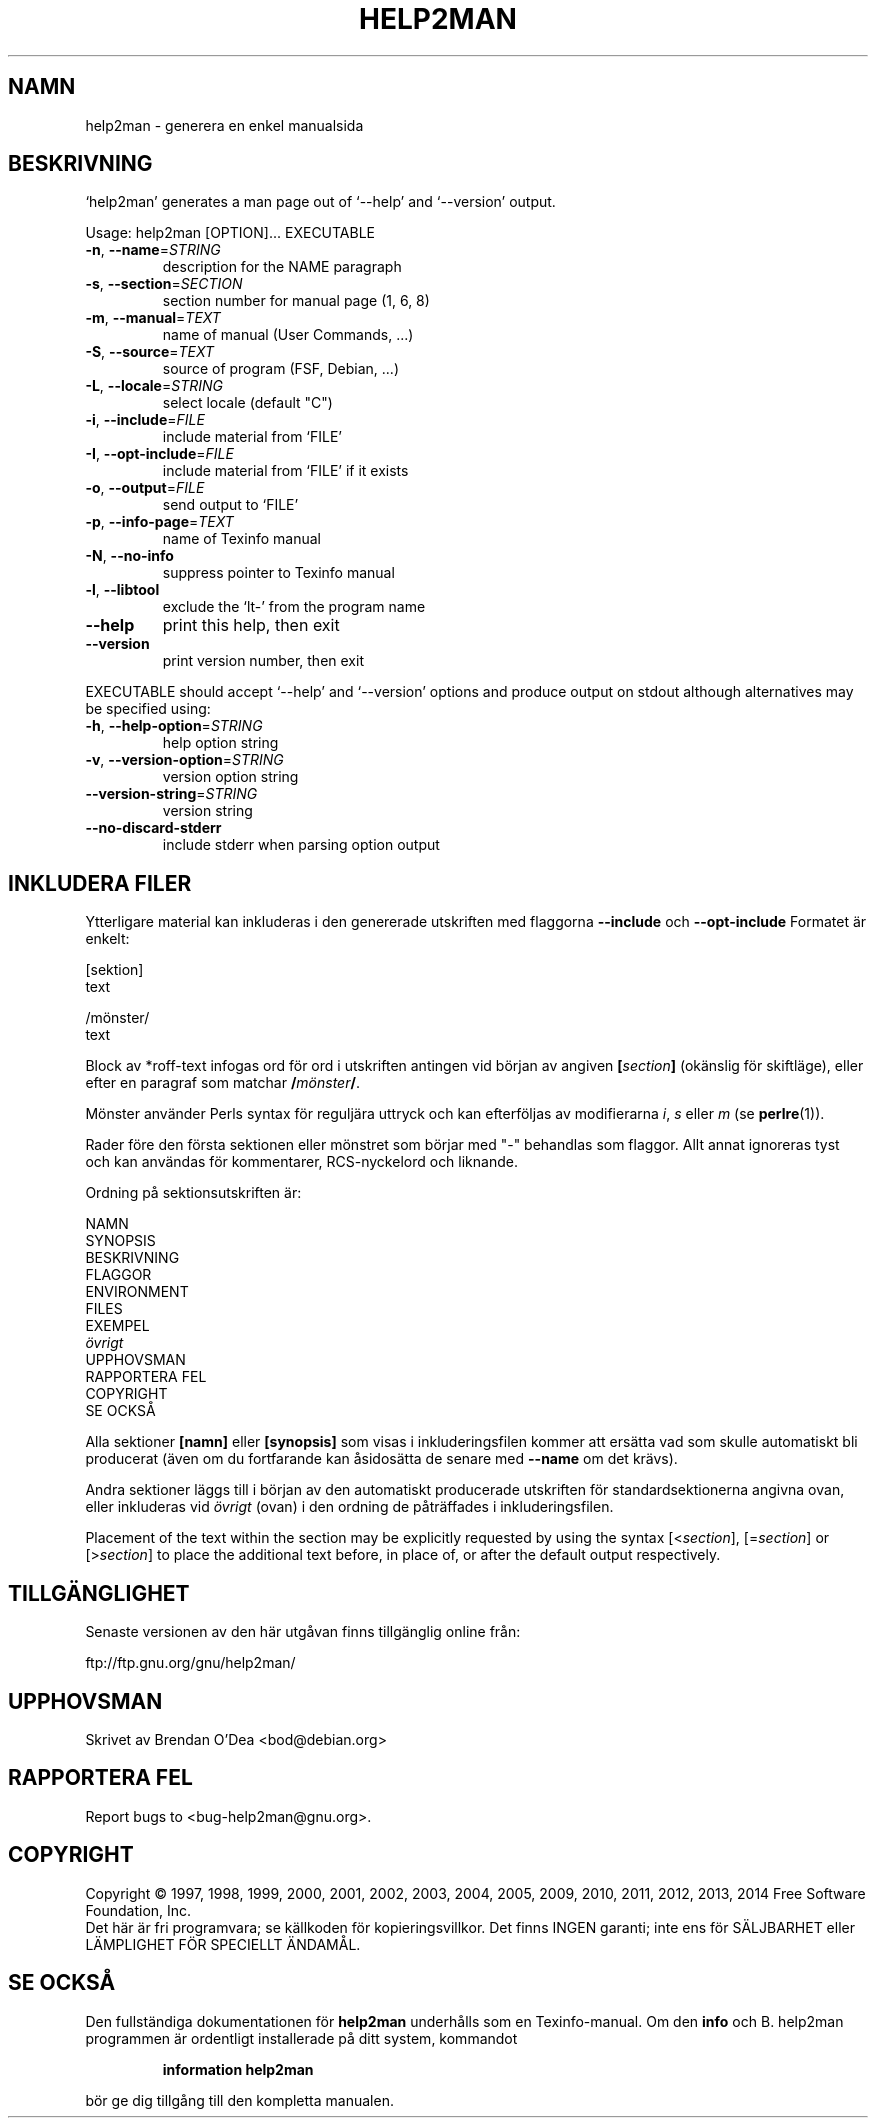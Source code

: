 .\" DO NOT MODIFY THIS FILE!  It was generated by help2man 1.46.4.
.TH HELP2MAN "1" "oktober 2014" "help2man 1.46.4" "Användarkommandon"
.SH NAMN
help2man \- generera en enkel manualsida
.SH BESKRIVNING
`help2man' generates a man page out of `\-\-help' and `\-\-version' output.
.PP
Usage: help2man [OPTION]... EXECUTABLE
.TP
\fB\-n\fR, \fB\-\-name\fR=\fI\,STRING\/\fR
description for the NAME paragraph
.TP
\fB\-s\fR, \fB\-\-section\fR=\fI\,SECTION\/\fR
section number for manual page (1, 6, 8)
.TP
\fB\-m\fR, \fB\-\-manual\fR=\fI\,TEXT\/\fR
name of manual (User Commands, ...)
.TP
\fB\-S\fR, \fB\-\-source\fR=\fI\,TEXT\/\fR
source of program (FSF, Debian, ...)
.TP
\fB\-L\fR, \fB\-\-locale\fR=\fI\,STRING\/\fR
select locale (default "C")
.TP
\fB\-i\fR, \fB\-\-include\fR=\fI\,FILE\/\fR
include material from `FILE'
.TP
\fB\-I\fR, \fB\-\-opt\-include\fR=\fI\,FILE\/\fR
include material from `FILE' if it exists
.TP
\fB\-o\fR, \fB\-\-output\fR=\fI\,FILE\/\fR
send output to `FILE'
.TP
\fB\-p\fR, \fB\-\-info\-page\fR=\fI\,TEXT\/\fR
name of Texinfo manual
.TP
\fB\-N\fR, \fB\-\-no\-info\fR
suppress pointer to Texinfo manual
.TP
\fB\-l\fR, \fB\-\-libtool\fR
exclude the `lt\-' from the program name
.TP
\fB\-\-help\fR
print this help, then exit
.TP
\fB\-\-version\fR
print version number, then exit
.PP
EXECUTABLE should accept `\-\-help' and `\-\-version' options and produce output on
stdout although alternatives may be specified using:
.TP
\fB\-h\fR, \fB\-\-help\-option\fR=\fI\,STRING\/\fR
help option string
.TP
\fB\-v\fR, \fB\-\-version\-option\fR=\fI\,STRING\/\fR
version option string
.TP
\fB\-\-version\-string\fR=\fI\,STRING\/\fR
version string
.TP
\fB\-\-no\-discard\-stderr\fR
include stderr when parsing option output
.SH "INKLUDERA FILER"
Ytterligare material kan inkluderas i den genererade utskriften med flaggorna
.B \-\-include
och
.B \-\-opt\-include
Formatet är enkelt:

    [sektion]
    text

    /mönster/
    text

Block av *roff-text infogas ord för ord i utskriften antingen vid
början av angiven
.BI [ section ]
(okänslig för skiftläge), eller efter en paragraf som matchar
.BI / mönster /\fR.

Mönster använder Perls syntax för reguljära uttryck och kan efterföljas av modifierarna
.IR i ,
.I s
eller
.I m
(se
.BR perlre (1)).

Rader före den första sektionen eller mönstret som börjar med "\-"
behandlas som flaggor.  Allt annat ignoreras tyst och kan användas
för kommentarer, RCS-nyckelord och liknande.

Ordning på sektionsutskriften är:

    NAMN
    SYNOPSIS
    BESKRIVNING
    FLAGGOR
    ENVIRONMENT
    FILES
    EXEMPEL
    \fIövrigt\fR
    UPPHOVSMAN
    RAPPORTERA FEL
    COPYRIGHT
    SE OCKSÅ

Alla sektioner
.B [namn]
eller
.B [synopsis]
som visas i inkluderingsfilen kommer att ersätta vad som skulle
automatiskt bli producerat (även om du fortfarande kan åsidosätta
de senare med
.B \-\-name
om det krävs).

Andra sektioner läggs till i början av den automatiskt producerade utskriften
för standardsektionerna angivna ovan, eller inkluderas vid
.I övrigt
(ovan) i den ordning de påträffades i inkluderingsfilen.

Placement of the text within the section may be explicitly requested by using
the syntax
.RI [< section ],
.RI [= section ]
or
.RI [> section ]
to place the additional text before, in place of, or after the default
output respectively.
.SH TILLGÄNGLIGHET
Senaste versionen av den här utgåvan finns tillgänglig online från:

    ftp://ftp.gnu.org/gnu/help2man/
.SH UPPHOVSMAN
Skrivet av Brendan O'Dea <bod@debian.org>
.SH "RAPPORTERA FEL"
Report bugs to <bug\-help2man@gnu.org>.
.SH COPYRIGHT
Copyright \(co 1997, 1998, 1999, 2000, 2001, 2002, 2003, 2004, 2005, 2009, 2010,
2011, 2012, 2013, 2014 Free Software Foundation, Inc.
.br
Det här är fri programvara; se källkoden för kopieringsvillkor.  Det finns INGEN
garanti; inte ens för SÄLJBARHET eller LÄMPLIGHET FÖR SPECIELLT ÄNDAMÅL.
.SH "SE OCKSÅ"
Den fullständiga dokumentationen för
.B help2man
underhålls som en Texinfo-manual.
Om den
.B info
och
B. help2man
programmen är ordentligt installerade på ditt system, kommandot
.IP
.B information help2man
.PP
bör ge dig tillgång till den kompletta manualen.
